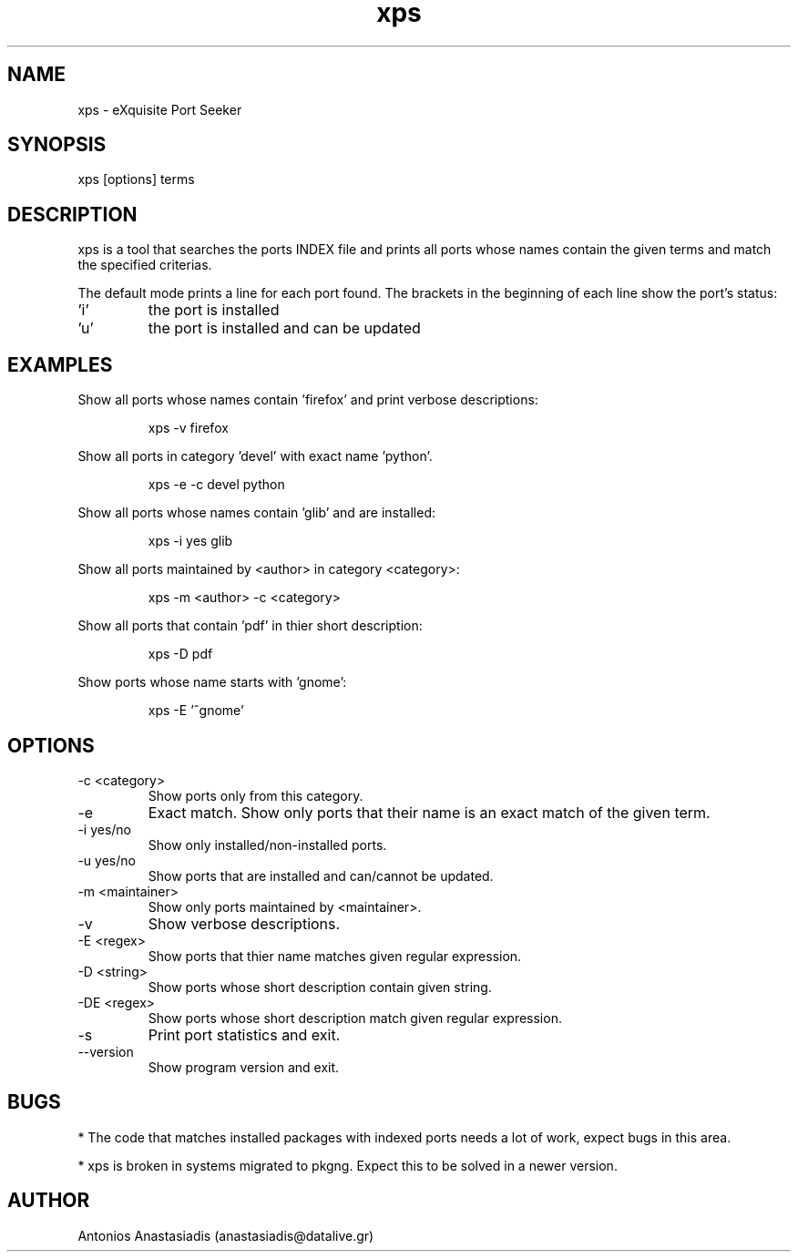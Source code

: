 .\" Man page for XPS (eXquisite Port Seeker)
.\" Contact serpent7776@gmail.com to correct errors or omissions.
.TH xps 1 "04 December 2008" "0.5"

.SH NAME
xps - eXquisite Port Seeker

.SH SYNOPSIS
xps [options] terms
.SH DESCRIPTION
xps is a tool that searches the ports INDEX file and prints all ports whose names contain the given terms and match the specified criterias.
.P
The default mode prints a line for each port found. The brackets in the beginning of each line show the port's status:
.IP "'i'"
the port is installed
.IP "'u'"
the port is installed and can be updated
.SH EXAMPLES
.P
Show all ports whose names contain 'firefox' and print verbose descriptions:
.IP
xps -v firefox
.P
Show all ports in category 'devel' with exact name 'python'.
.IP
xps -e -c devel python
.P
Show all ports whose names contain 'glib' and are installed:
.IP
xps -i yes glib
.P
Show all ports maintained by <author> in category <category>:
.IP
xps -m <author> -c <category>
.P
Show all ports that contain 'pdf' in thier short description:
.IP
xps -D pdf
.P
Show ports whose name starts with 'gnome':
.IP
xps -E '^gnome'
.SH OPTIONS
.IP "-c <category>"
Show ports only from this category.
.IP "-e"
Exact match. Show only ports that their name is an exact match of the given term.
.IP "-i yes/no"
Show only installed/non-installed ports.
.IP "-u yes/no"
Show ports that are installed and can/cannot be updated.
.IP "-m <maintainer>"
Show only ports maintained by <maintainer>.
.IP "-v"
Show verbose descriptions.
.IP "-E <regex>"
Show ports that thier name matches given regular expression.
.IP "-D <string>"
Show ports whose short description contain given string.
.IP "-DE <regex>"
Show ports whose short description match given regular expression.
.IP "-s"
Print port statistics and exit.
.IP "--version"
Show program version and exit.
.SH BUGS
.P
* The code that matches installed packages with indexed ports needs a lot of work, expect bugs in this area.
.P
* xps is broken in systems migrated to pkgng. Expect this to be solved in a newer version.
.SH AUTHOR
.nf
Antonios Anastasiadis (anastasiadis@datalive.gr)
.fi
